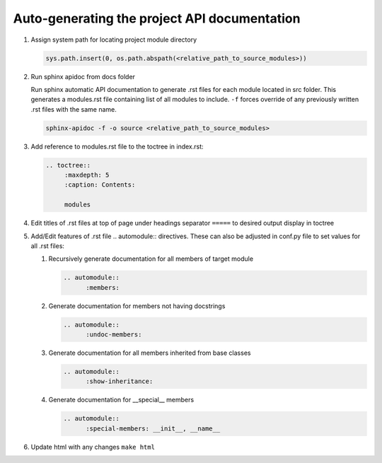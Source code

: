 Auto-generating the project API documentation
=================================================

#. Assign system path for locating project module directory
	
   .. code-block:: python

         sys.path.insert(0, os.path.abspath(<relative_path_to_source_modules>))

		
#. Run sphinx apidoc from docs folder

   Run sphinx automatic API documentation to generate .rst files for each module
   located in src folder. This generates a modules.rst file containing list of all
   modules to include. ``-f`` forces override of any previously written .rst files
   with the same name.

   .. code-block:: python
         
         sphinx-apidoc -f -o source <relative_path_to_source_modules>

#. Add reference to modules.rst file to the toctree in index.rst:

   .. code-block:: rst
      
      .. toctree::
	   :maxdepth: 5
	   :caption: Contents:
	   
	   modules

#. Edit titles of .rst files at top of page under headings separator 
   ``=====`` to desired output display in toctree

#. Add/Edit features of .rst file .. automodule:: directives. These can also
   be adjusted in conf.py file to set values for all .rst files:

   #. Recursively generate documentation for all members of target module
      
      .. code-block:: rst
            
            .. automodule::
                  :members:

   #. Generate documentation for members not having docstrings

      .. code-block:: rst
            
            .. automodule::
                  :undoc-members:

   #. Generate documentation for all members inherited from base classes
	
      .. code-block:: rst
            
            .. automodule::
                  :show-inheritance:

   #. Generate documentation for __special__ members 
   
      .. code-block:: rst
            
            .. automodule::
                  :special-members: __init__, __name__

#. Update html with any changes ``make html``